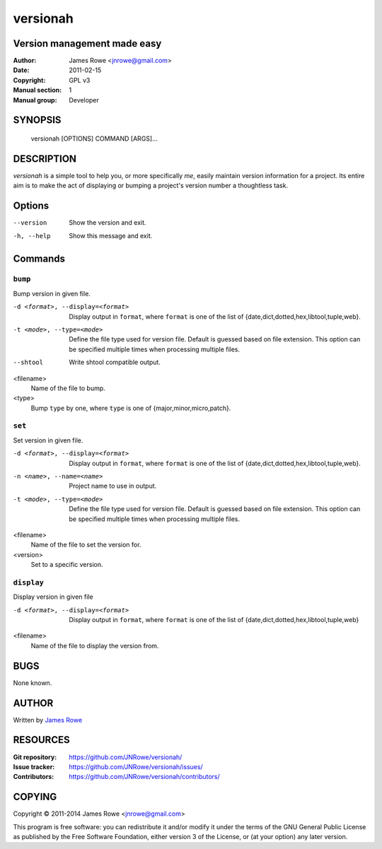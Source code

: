 versionah
=========

Version management made easy
----------------------------

:Author: James Rowe <jnrowe@gmail.com>
:Date: 2011-02-15
:Copyright: GPL v3
:Manual section: 1
:Manual group: Developer

SYNOPSIS
--------

    versionah [OPTIONS] COMMAND [ARGS]...

DESCRIPTION
-----------

`versionah` is a simple tool to help you, or more specifically *me*, easily
maintain version information for a project.  Its entire aim is to make the act
of displaying or bumping a project's version number a thoughtless task.

Options
-------

--version
    Show the version and exit.

-h, --help
    Show this message and exit.

Commands
--------

``bump``
''''''''

Bump version in given file.

-d <format>, --display=<format>
    Display output in ``format``, where ``format`` is one of the list of
    {date,dict,dotted,hex,libtool,tuple,web}.

-t <mode>, --type=<mode>
    Define the file type used for version file.  Default is guessed based on
    file extension.  This option can be specified multiple times when
    processing multiple files.

--shtool
    Write shtool compatible output.

<filename>
    Name of the file to bump.

<type>
    Bump ``type`` by one, where ``type`` is one of {major,minor,micro,patch}.

``set``
'''''''

Set version in given file.

-d <format>, --display=<format>
    Display output in ``format``, where ``format`` is one of the list of
    {date,dict,dotted,hex,libtool,tuple,web}.

-n <name>, --name=<name>
    Project name to use in output.

-t <mode>, --type=<mode>
    Define the file type used for version file.  Default is guessed based on
    file extension.  This option can be specified multiple times when
    processing multiple files.

<filename>
    Name of the file to set the version for.

<version>
    Set to a specific version.

``display``
'''''''''''

Display version in given file

-d <format>, --display=<format>

   Display output in ``format``, where ``format`` is one of the list of
   {date,dict,dotted,hex,libtool,tuple,web}

<filename>
    Name of the file to display the version from.

BUGS
----

None known.

AUTHOR
------

Written by `James Rowe <mailto:jnrowe@gmail.com>`__

RESOURCES
---------

:Git repository:  https://github.com/JNRowe/versionah/
:Issue tracker:  https://github.com/JNRowe/versionah/issues/
:Contributors:  https://github.com/JNRowe/versionah/contributors/

COPYING
-------

Copyright © 2011-2014  James Rowe <jnrowe@gmail.com>

This program is free software: you can redistribute it and/or modify it
under the terms of the GNU General Public License as published by the
Free Software Foundation, either version 3 of the License, or (at your
option) any later version.
